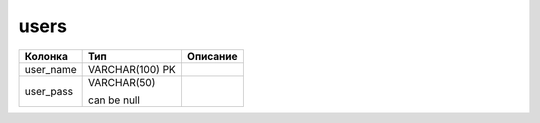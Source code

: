 users
=====


.. list-table::
   :header-rows: 1

   * - Колонка
     - Тип
     - Описание

   * - user_name
     - VARCHAR(100) PK
     - 

   * - user_pass
     - VARCHAR(50)

       can be null
     - 

